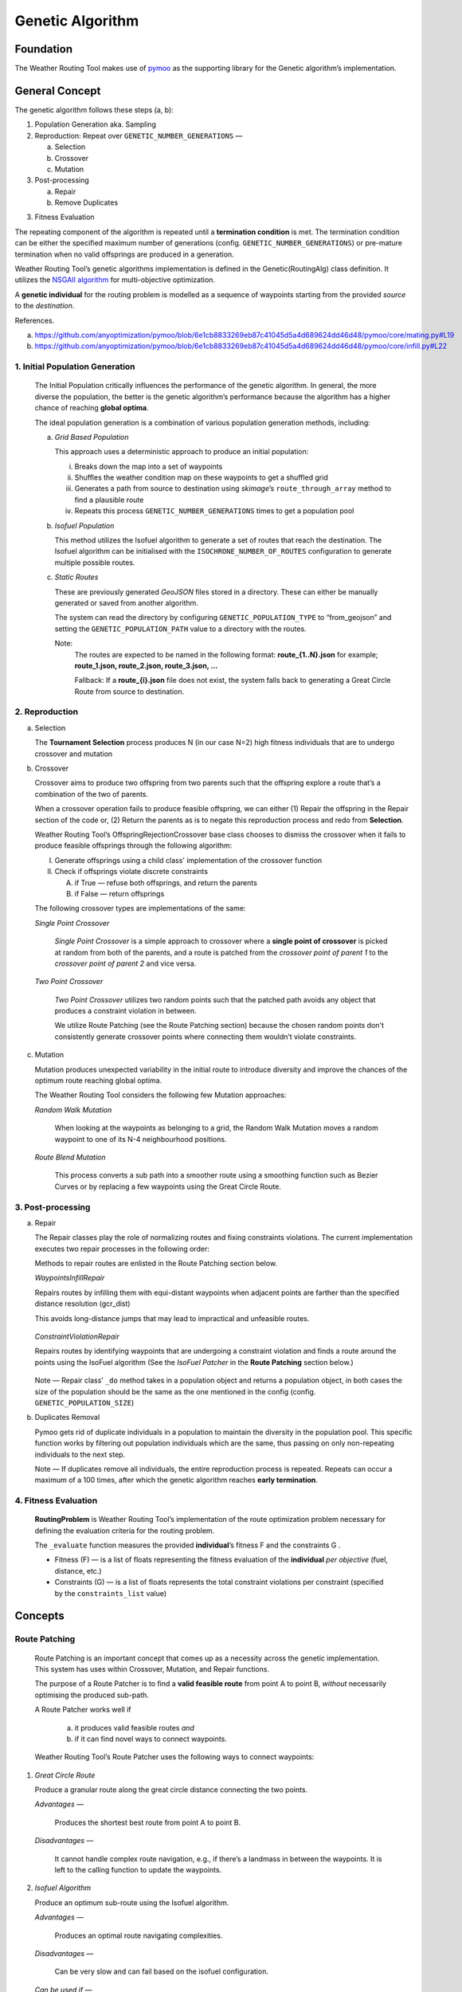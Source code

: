 .. genetic-algorithm:

Genetic Algorithm
=================


Foundation
----------

The Weather Routing Tool makes use of `pymoo <https://pymoo.org/>`__
as the supporting library for the Genetic algorithm’s implementation.

General Concept
---------------

The genetic algorithm follows these steps (a, b):

1. Population Generation aka. Sampling

2. Reproduction: Repeat over ``GENETIC_NUMBER_GENERATIONS`` —

   a. Selection
   b. Crossover
   c. Mutation

3. Post-processing

   a. Repair
   b. Remove Duplicates
3. Fitness Evaluation


The repeating component of the algorithm is repeated until a
**termination condition** is met. The termination condition can be
either the specified maximum number of generations (config.
``GENETIC_NUMBER_GENERATIONS``) or pre-mature termination when no valid
offsprings are produced in a generation.

Weather Routing Tool’s genetic algorithms implementation is defined
in the Genetic(RoutingAlg) class definition. It utilizes the `NSGAII
algorithm <https://pymoo.org/algorithms/moo/nsga2.html>`__ for
multi-objective optimization.

A **genetic individual** for the routing problem is modelled as a
sequence of waypoints starting from the provided *source* to the
*destination*.

References.

(a) https://github.com/anyoptimization/pymoo/blob/6e1cb8833269eb87c41045d5a4d689624dd46d48/pymoo/core/mating.py#L19
(b) https://github.com/anyoptimization/pymoo/blob/6e1cb8833269eb87c41045d5a4d689624dd46d48/pymoo/core/infill.py#L22

..

1. Initial Population Generation
^^^^^^^^^^^^^^^^^^^^^^^^^^^^^

   The Initial Population critically influences the performance of the
   genetic algorithm. In general, the more diverse the population, the
   better is the genetic algorithm’s performance because the algorithm
   has a higher chance of reaching **global optima**.

   The ideal population generation is a combination of various
   population generation methods, including:

   a. *Grid Based Population*

      This approach uses a deterministic approach to produce an initial population:

      i. Breaks down the map into a set of waypoints
      ii. Shuffles the weather condition map on these waypoints to get a shuffled grid
      iii. Generates a path from source to destination using *skimage*\ ’s ``route_through_array`` \
           method to find a plausible route
      iv. Repeats this process ``GENETIC_NUMBER_GENERATIONS`` times to get a population pool

   b. *Isofuel Population*

      This method utilizes the Isofuel algorithm to generate a set of
      routes that reach the destination. The Isofuel algorithm can be
      initialised with the ``ISOCHRONE_NUMBER_OF_ROUTES`` configuration to
      generate multiple possible routes.

   c. *Static Routes*

      These are previously generated *GeoJSON* files stored in a directory.
      These can either be manually generated or saved from another
      algorithm.

      The system can read the directory by configuring
      ``GENETIC_POPULATION_TYPE`` to “from_geojson” and setting the
      ``GENETIC_POPULATION_PATH`` value to a directory with the routes.

      Note:
       The routes are expected to be named in the following format:
       **route\_{1..N}.json**
       for example; **route_1.json, route_2.json, route_3.json, …**

       Fallback: If a **route\_{i}.json** file does not exist, the system
       falls back to generating a Great Circle Route from source to
       destination.

..

2. Reproduction
^^^^^^^^^^^^

a. Selection

   The **Tournament Selection** process produces N (in our case N=2)
   high fitness individuals that are to undergo crossover and mutation

b. Crossover

   Crossover aims to produce two offspring from two parents such that
   the offspring explore a route that’s a combination of the two of
   parents.

   When a crossover operation fails to produce feasible offspring, we
   can either (1) Repair the offspring in the Repair section of the code
   or, (2) Return the parents as is to negate this reproduction process
   and redo from **Selection**.

   Weather Routing Tool’s OffspringRejectionCrossover base class chooses
   to dismiss the crossover when it fails to produce feasible offsprings
   through the following algorithm:

   I.  Generate offsprings using a child class' implementation of the
       crossover function

   II. Check if offsprings violate discrete constraints

       A. if True — refuse both offsprings, and return the parents
       B. if False — return offsprings

   The following crossover types are implementations of the same:

   *Single Point Crossover*

      *Single Point Crossover* is a simple approach to crossover where a
      **single point of crossover** is picked at random from both of the
      parents, and a route is patched from the *crossover point of parent
      1* to the *crossover point of parent 2* and vice versa.

      .. figure:: /_static/algorithm_genetic/single_point_crossover.png

   *Two Point Crossover*

      *Two Point Crossover* utilizes two random points such that the patched
      path avoids any object that produces a constraint violation in between.

      We utilize Route Patching (see the Route Patching section) because the
      chosen random points don't consistently generate crossover points where
      connecting them wouldn’t violate constraints.

      .. figure:: /_static/algorithm_genetic/two_point_crossover.png

c. Mutation

   Mutation produces unexpected variability in the initial route to
   introduce diversity and improve the chances of the optimum route
   reaching global optima.

   The Weather Routing Tool considers the following few Mutation
   approaches:

   *Random Walk Mutation*

      When looking at the waypoints as belonging to a grid, the Random Walk
      Mutation moves a random waypoint to one of its N-4 neighbourhood
      positions.

      .. figure:: /_static/algorithm_genetic/random_walk_mutation.png

   *Route Blend Mutation*

      This process converts a sub path into a smoother route using a
      smoothing function such as Bezier Curves or by replacing a few
      waypoints using the Great Circle Route.

      .. figure:: /_static/algorithm_genetic/route_blend_mutation.png

..

3. Post-processing
^^^^^^^^^^^^^^^

a. Repair

   The Repair classes play the role of normalizing routes and fixing constraints
   violations. The current implementation executes two repair processes in the
   following order:

   Methods to repair routes are enlisted in the Route Patching section below.

   *WaypointsInfillRepair*

   Repairs routes by infilling them with equi-distant waypoints when adjacent
   points are farther than the specified distance resolution (gcr_dist)

   This avoids long-distance jumps that may lead to impractical and unfeasible routes.

   .. figure:: /_static/algorithm_genetic/waypoints_infill_repair.png

   *ConstraintViolationRepair*

   Repairs routes by identifying waypoints that are undergoing a constraint
   violation and finds a route around the points using the IsoFuel algorithm
   (See the *IsoFuel Patcher* in the **Route Patching** section below.)

   .. figure:: /_static/algorithm_genetic/constraints_violation_repair.png

   Note — Repair class’ ``_do`` method takes in a population object and
   returns a population object, in both cases the size of the population
   should be the same as the one mentioned in the config (config.
   ``GENETIC_POPULATION_SIZE``)

b. Duplicates Removal

   Pymoo gets rid of duplicate individuals in a population to maintain
   the diversity in the population pool. This specific function works by
   filtering out population individuals which are the same, thus passing
   on only non-repeating individuals to the next step.

   Note — If duplicates remove all individuals, the entire reproduction
   process is repeated. Repeats can occur a maximum of a 100 times,
   after which the genetic algorithm reaches **early termination**.

..

4. Fitness Evaluation
^^^^^^^^^^^^^^^^^^

   **RoutingProblem** is Weather Routing Tool’s implementation of the
   route optimization problem necessary for defining the evaluation
   criteria for the routing problem.

   The ``_evaluate`` function measures the provided **individual**\ ’s
   fitness F and the constraints G .

   - Fitness (F) — is a list of floats representing the fitness evaluation
     of the **individual** *per objective* (fuel, distance, etc.)

   - Constraints (G) — is a list of floats represents the total constraint
     violations per constraint (specified by the ``constraints_list`` value)

Concepts
--------

Route Patching
^^^^^^^^^^^^^^

   Route Patching is an important concept that comes up as a necessity
   across the genetic implementation. This system has uses within
   Crossover, Mutation, and Repair functions.

   The purpose of a Route Patcher is to find a **valid feasible route**
   from point A to point B, *without* necessarily optimising the
   produced sub-path.

   A Route Patcher works well if

      (a) it produces valid feasible routes *and*
      (b) if it can find novel ways to connect waypoints.

   Weather Routing Tool’s Route Patcher uses the following ways to
   connect waypoints:

1. *Great Circle Route*

   Produce a granular route along the great circle distance connecting
   the two points.

   *Advantages —*

      Produces the shortest best route from point A to point B.

   *Disadvantages —*

      It cannot handle complex route navigation, e.g., if there’s a
      landmass in between the waypoints. It is left to the calling function
      to update the waypoints.

2. *Isofuel Algorithm*

   Produce an optimum sub-route using the Isofuel algorithm.

   *Advantages —*

      Produces an optimal route navigating complexities.

   *Disadvantages —*

      Can be very slow and can fail based on the isofuel configuration.

   *Can be used if —*

      We parallelize the execution of the Isofuel algorithm to speed up the
      process.


**Implementation Notes:**

The intuition behind having Route Patching implementations setup as
classes follows the following:
   a. Route patching can be quite expensive during both the preparation
   (defining map, loading configs, etc.) and the execution stage (patching
   between point A and point B). An Object Oriented implementation of the same
   helps separate the two processes, avoids redundancy and can contribute to the
   overall speed in the longer run.

   b. Implementation consistency makes it easier to swap between different
   Patching implementations and maintains clean code

Config Parameters
-----------------

1. ``GENETIC_NUMBER_GENERATIONS`` — Max number of generations

2. ``GENETIC_NUMBER_OFFSPRINGS`` — Number of offsprings

3. ``GENETIC_POPULATION_SIZE`` — Population size of the genetic algorithm

4. ``GENETIC_POPULATION_TYPE`` — Population generation method for the
   genetic algorithm

   a. ``GENETIC_POPULATION_PATH`` — Path to population directory when
      ``GENETIC_POPULATION_TYPE`` is “\ *from_geojson*\ ”


Useful References
-----------------

- https://pymoo.org/index.html

- Monitoring convergence —

  - https://pymoo.org/getting_started/part_4.html
  - https://ieeexplore.ieee.org/document/9185546
